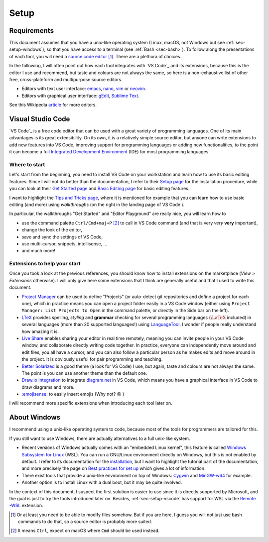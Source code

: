 Setup
=====

Requirements
------------

This document assumes that you have a unix-like operating system (Linux, macOS, not Windows but see :ref:`sec-setup-windows`), so that you have access to a terminal (see :ref:`Bash <sec-bash>`). To follow along the presentations of each tool, you will need a `source code editor <https://en.wikipedia.org/wiki/Source-code_editor>`_ [#]_. There are a plethora of choices.

In the following, I will often point out how each tool integrates with `VS Code`_ and its extensions, because this is the editor I use and recommend, but taste and colours are not always the same, so here is a non-exhaustive list of other free, cross-plateform and multipurpose source editors.

- Editors with text user interface: `emacs <https://www.gnu.org/software/emacs/>`_, `nano <https://www.nano-editor.org>`_, `vim <https://www.vim.org>`_ or `neovim <https://neovim.io>`_.
- Editors with graphical user interface: `gEdit <https://wiki.gnome.org/Apps/Gedit>`_, `Sublime Text <https://www.sublimetext.com>`_.

See this Wikipedia `article <https://en.wikipedia.org/wiki/List_of_text_editors#Text_user_interface>`_ for more editors.

.. _sec-setup-vscode:

Visual Studio Code
------------------

`VS Code`_ is a free code editor that can be used with a great variety of programming languages. One of its main advantages is its great extensibility. On its own, it is a relatively simple source editor, but anyone can write extensions to add new features into VS Code, improving support for programming languages or adding new functionalities, to the point it can become a full `Integrated Development Environment <https://en.wikipedia.org/wiki/Integrated_development_environment>`_ (IDE) for most programming languages.

Where to start
^^^^^^^^^^^^^^

Let's start from the beginning, you need to install VS Code on your workstation and learn how to use its basic editing features. Since I will not do better than the documentation, I refer to their `Setup page <https://code.visualstudio.com/docs/setup/setup-overview>`_ for the installation procedure, while you can look at their `Get Started page <https://code.visualstudio.com/docs/getstarted/introvideos>`_ and `Basic Editing page <https://code.visualstudio.com/docs/editor/codebasics>`_ for basic editing features.

I want to highlight the `Tips and Tricks page <https://code.visualstudio.com/docs/getstarted/tips-and-tricks>`_, where it is mentioned for example that you can learn how to use basic editing (and more) using *walkthroughs* (on the right in the landing page of VS Code ). 

.. .. _setup-vscode_walkthroughs:

.. .. figure:: https://code.visualstudio.com/assets/docs/getstarted/tips-and-tricks/getstarted_page.png

..     Landing page of VS Code 
    
In particular, the walkthroughs "Get Started" and "Editor Playground" are really nice, you will learn how to


..
.. .. _setup-vscode_command_palette:
..
.. .. figure:: https://code.visualstudio.com/assets/docs/getstarted/tips-and-tricks/OpenCommandPalatte.gif
..     :align: center
.. 
..     Command palette ``test`` 
.. 
..

- use the command palette ``Ctrl/Cmd+maj+P`` [#]_ to call in VS Code command (and that is very *very* **very** important),
- change the look of the editor,
- save and sync the settings of VS Code,
- use multi-cursor, snippets, intellisense, ...
- and much more!

Extensions to help your start
^^^^^^^^^^^^^^^^^^^^^^^^^^^^^

Once you took a look at the previous references, you should know how to install extensions on the marketplace (*View > Extensions* otherwise). I will only give here some extensions that I think are generally useful and that I used to write this document.

- `Project Manager <https://marketplace.visualstudio.com/items?itemName=alefragnani.project-manager>`_ can be used to define "Projects" (or auto-detect git repositories and define a project for each one), which in practice means you can open a project folder easily in a VS Code window (either using ``Project Manager: List Projects to Open`` in the command palette, or directly in the Side bar on the left).
- `LTeX <https://marketplace.visualstudio.com/items?itemName=valentjn.vscode-ltex>`_ provides spelling, *styling* and **grammar** checking for several programming languages (:math:`\LaTeX` included) in several languages (more than 20 supported languages!) using `LanguageTool <https://languagetool.org/fr>`_. I wonder if people really understand how amazing it is.
- `Live Share <https://marketplace.visualstudio.com/items?itemName=MS-vsliveshare.vsliveshare>`_ enables sharing your editor in real time remotely, meaning you can invite people in your VS Code window, and collaborate directly writing code together. In practice, everyone can independently move around and edit files, you all have a cursor, and you can also follow a particular person as he makes edits and move around in the project. It is obviously useful for pair programming and teaching.
- `Better Solarized <https://marketplace.visualstudio.com/items?itemName=ginfuru.ginfuru-better-solarized-dark-theme>`_ is a good theme (a look for VS Code) I use, but again, taste and colours are not always the same. The point is you can use another theme than the default one.
- `Draw.io Integration <https://marketplace.visualstudio.com/items?itemName=hediet.vscode-drawio>`_ to integrate `diagram.net <https://app.diagrams.net>`_ in VS Code, which means you have a graphical interface in VS Code to draw diagrams and more.
- `:emojisense: <https://marketplace.visualstudio.com/items?itemName=bierner.emojisense>`_ to easily insert emojis (Why not? 😛 )


I will recommend more specific extensions when introducing each tool later on.

.. _sec-setup-windows:

About Windows
-------------

I recommend using a unix-like operating system to code, because most of the tools for programmers are tailored for this.

If you still want to use Windows, there are actually alternatives to a full unix-like system.

- Recent versions of Windows actually comes with an "embedded Linux kernel", this feature is called `Windows Subsystem for Linux <https://docs.microsoft.com/en-us/windows/wsl/>`_ (WSL). You can run a GNU/Linux environment directly on Windows, but this is not enabled by default. I refer to its documentation for the `installation <https://docs.microsoft.com/en-us/windows/wsl/install>`_, but I want to highlight the tutorial part of the documentation, and more precisely the page on `Best practices for set up <https://docs.microsoft.com/en-us/windows/wsl/setup/environment>`_ which gives a lot of information.
- There exist tools that provide a unix-like environment on top of Windows: `Cygwin <https://cygwin.com>`_ and `MinGW-w64 <https://www.mingw-w64.org>`_ for example.
- Another option is to install Linux with a dual boot, but it may be quite involved.

In the context of this document, I suspect the first solution is easier to use since it is directly supported by Microsoft, and the goal is just to try the tools introduced later on. Besides, :ref:`sec-setup-vscode` has support for WSL via the `Remote -WSL <https://marketplace.visualstudio.com/items?itemName=ms-vscode-remote.remote-wsl>`_ extension.



.. [#] Or at least you need to be able to modify files somehow. But if you are here, I guess you will not just use bash commands to do that, so a source editor is probably more suited. 

.. [#] It means ``Ctrl``, expect on macOS where ``Cmd`` should be used instead.

